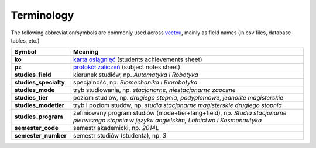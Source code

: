 Terminology
-----------

The following abbreviation/symbols are commonly used across veetou_, mainly
as field names (in csv files, database tables, etc.)

+-----------------------+----------------------------------------------------------------------------------+
|        Symbol         |                            Meaning                                               |
+=======================+==================================================================================+
| **ko**                | `karta osiągnięć <ko.rst>`_ (students achievements sheet)                        |
+-----------------------+----------------------------------------------------------------------------------+
| **pz**                | `protokół zaliczeń <pz.rst>`_ (subject notes sheet)                              |
+-----------------------+----------------------------------------------------------------------------------+
| **studies_field**     | kierunek studiów, np. *Automatyka i Robotyka*                                    |
+-----------------------+----------------------------------------------------------------------------------+
| **studies_specialty** | specjalność, np. *Biomechanika i Biorobotyka*                                    |
+-----------------------+----------------------------------------------------------------------------------+
| **studies_mode**      | tryb studiowania, np. *stacjonarne*, *niestacjonarne zaoczne*                    |
+-----------------------+----------------------------------------------------------------------------------+
| **studies_tier**      | poziom studiów, np. *drugiego stopnia*, *podyplomowe*, *jednolite magisterskie*  |
+-----------------------+----------------------------------------------------------------------------------+
| **studies_modetier**  | tryb i poziom studów, np. *studia stacjonarne magisterskie drugiego stopnia*     |
+-----------------------+----------------------------------------------------------------------------------+
| **studies_program**   | zefiniowany program studiów (mode+tier+lang+field), np. *Studia stacjonarne*     |
|                       | *pierwszego stopnia w języku angielskim, Lotnictwo i Kosmonautyka*               |
+-----------------------+----------------------------------------------------------------------------------+
| **semester_code**     | semestr akademicki, np. *2014L*                                                  |
+-----------------------+----------------------------------------------------------------------------------+
| **semester_number**   | semestr studiów (studenta), np. *3*                                              |
+-----------------------+----------------------------------------------------------------------------------+

.. _veetou: https://github.com/ptomulik/veetou
